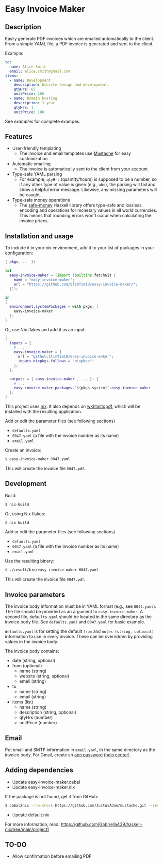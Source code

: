 * Easy Invoice Maker

#+html: <p align="center"><img src="screenshot.png" /></p>

** Description

Easily generate PDF invoices which are emailed automatically to the client. From a simple YAML file, a PDF invoice is generated and sent to the client.

Example:
#+begin_src yaml
to:
  name: Alice Smith
  email: alice.smith@gmail.com
items:
  - name: Development
    description: Website design and development.
    qtyHrs: 65
    unitPrice: 100
  - name: Domain hosting
    description: 1 year
    qtyHrs: 1
    unitPrice: 180
#+end_src

See [[examples][examples]] for complete exampes.

** Features

- User-friendly templating
  - The invoice and email templates use [[https://mustache.github.io/][Mustache]] for easy customization
- Automatic emailing
  - The invoice is automatically sent to the client from your account.
- Type-safe YAML parsing
  - For example, ~qtyHrs~ (quantity/hours) is supposed to be a number, so if any other type of value is given (e.g., ~abc~), the parsing will fail and show a helpful error message. Likewise, any missing parameters will be caught.
- Type-safe money operations
  - The [[https://hackage.haskell.org/package/safe-money][safe-money]] Haskell library offers type-safe and lossless encoding and operations for monetary values in all world currencies. This means that rounding errors won't occur when calculating the invoice prices.

** Installation and usage

To include it in your nix environment, add it to your list of packages in your configuration:

#+begin_src nix
{ pkgs, ... }:

let
  easy-invoice-maker = (import (builtins.fetchGit {
    name = "easy-invoice-maker";
    url = "https://github.com/SlimTim10/easy-invoice-maker/";
  }));

in
{
  environment.systemPackages = with pkgs; [
    easy-invoice-maker
  ];
}
#+end_src

Or, use Nix flakes and add it as an input:

#+begin_src nix
{
  inputs = {
    # ...
    easy-invoice-maker = {
      url = "github:SlimTim10/easy-invoice-maker";
      inputs.nixpkgs.follows = "nixpkgs";
    };
  };

  outputs = { easy-invoice-maker , ... }: {
    # ...
    easy-invoice-maker.packages."${pkgs.system}".easy-invoice-maker
  };
}
#+end_src

This project uses [[https://nixos.org/][nix]]. It also depends on [[https://wkhtmltopdf.org/][wkhtmltopdf]], which will be installed with the resulting application.

Add or edit the parameter files (see following sections)
- ~defaults.yaml~
- ~0047.yaml~ (a file with the invoice number as its name)
- ~email.yaml~

Create an invoice:
#+begin_src sh
$ easy-invoice-maker 0047.yaml
#+end_src

This will create the invoice file ~0047.pdf~.

** Development

Build:
#+begin_src sh
$ nix-build
#+end_src

Or, using Nix flakes:
#+begin_src sh
$ nix build
#+end_src

Add or edit the parameter files (see following sections)
- ~defaults.yaml~
- ~0047.yaml~ (a file with the invoice number as its name)
- ~email.yaml~

Use the resulting binary:
#+begin_src sh
$ ./result/bin/easy-invoice-maker 0047.yaml
#+end_src

This will create the invoice file ~0047.pdf~.

** Invoice parameters

The invoice body information must be in YAML format (e.g., see ~0047.yaml~). The file should be provided as an argument to ~easy-invoice-maker~. A second file, ~defaults.yaml~ should be located in the same directory as the invoice body file. See ~defaults.yaml~ and ~0047.yaml~ for basic example.

~defaults.yaml~ is for setting the default ~from~ and ~notes (string, optional)~ information to use in every invoice. These can be overridden by providing values in the invoice body.

The invoice body contains:
- date (string, optional)
- from (optional)
  - name (string)
  - website (string, optional)
  - email (string)
- to
  - name (string)
  - email (string)
- items (list)
  - name (string)
  - description (string, optional)
  - qtyHrs (number)
  - unitPrice (number)

** Email

Put email and SMTP information in ~email.yaml~, in the same directory as the invoice body. For Gmail, create an [[https://myaccount.google.com/u/1/apppasswords][app password]] ([[https://support.google.com/accounts/answer/185833?hl=en][help center]]).

** Adding dependencies

- Update easy-invoice-maker.cabal
- Update easy-invoice-maker.nix

If the package is not found, get it from GitHub:

#+begin_src sh
$ cabal2nix --no-check https://github.com/JustusAdam/mustache.git --revision 530c0f10188fdaead9688d56f728b87fabcb228b > nix/mustache.nix
#+end_src

- Update default.nix

For more information, read: https://github.com/Gabriella439/haskell-nix/tree/main/project1

** TO-DO

- Allow confirmation before emailing PDF
